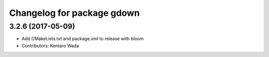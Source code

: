 ^^^^^^^^^^^^^^^^^^^^^^^^^^^
Changelog for package gdown
^^^^^^^^^^^^^^^^^^^^^^^^^^^

3.2.6 (2017-05-09)
------------------
* Add CMakeLists.txt and package.xml to release with bloom
* Contributors: Kentaro Wada
